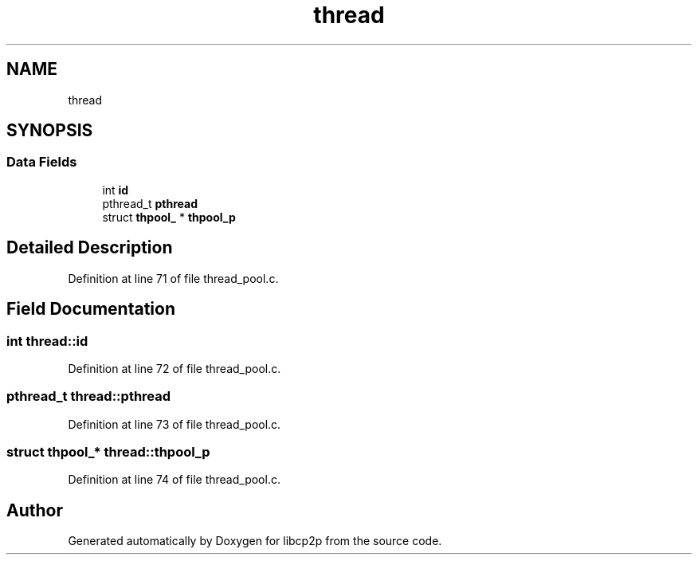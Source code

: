 .TH "thread" 3 "Fri Jul 24 2020" "libcp2p" \" -*- nroff -*-
.ad l
.nh
.SH NAME
thread
.SH SYNOPSIS
.br
.PP
.SS "Data Fields"

.in +1c
.ti -1c
.RI "int \fBid\fP"
.br
.ti -1c
.RI "pthread_t \fBpthread\fP"
.br
.ti -1c
.RI "struct \fBthpool_\fP * \fBthpool_p\fP"
.br
.in -1c
.SH "Detailed Description"
.PP 
Definition at line 71 of file thread_pool\&.c\&.
.SH "Field Documentation"
.PP 
.SS "int thread::id"

.PP
Definition at line 72 of file thread_pool\&.c\&.
.SS "pthread_t thread::pthread"

.PP
Definition at line 73 of file thread_pool\&.c\&.
.SS "struct \fBthpool_\fP* thread::thpool_p"

.PP
Definition at line 74 of file thread_pool\&.c\&.

.SH "Author"
.PP 
Generated automatically by Doxygen for libcp2p from the source code\&.
